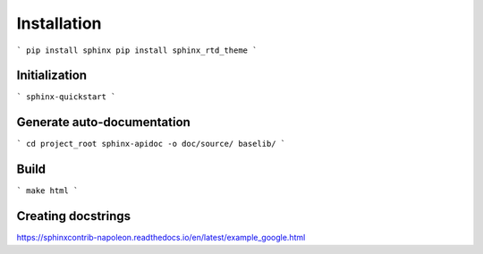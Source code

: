 Installation
============

```
pip install sphinx
pip install sphinx_rtd_theme
```

Initialization
--------------

```
sphinx-quickstart
```

Generate auto-documentation
---------------------------

```
cd project_root
sphinx-apidoc -o doc/source/ baselib/
```

Build
-----

```
make html
```

Creating docstrings
-------------------

https://sphinxcontrib-napoleon.readthedocs.io/en/latest/example_google.html
